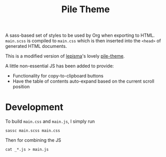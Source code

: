 #+title: Pile Theme

A sass-based set of styles to be used by Org when exporting to HTML.
=main.scss= is compiled to =main.css= which is then inserted into the ~<head>~ of
generated HTML documents.

This is a modified version of [[https://lepisma.xyz/][lepisma]]'s lovely [[https://github.com/lepisma/pile-theme][pile-theme]].

A little non-essential JS has been added to provide:
+ Functionality for copy-to-clipboard buttons
+ Have the table of contents auto-expand based on the current scroll position

* Development
To build =main.css= and =main.js=, I simply run

#+begin_src shell
sassc main.scss main.css
#+end_src

Then for combining the JS

#+begin_src shell
cat _*.js > main.js
#+end_src
